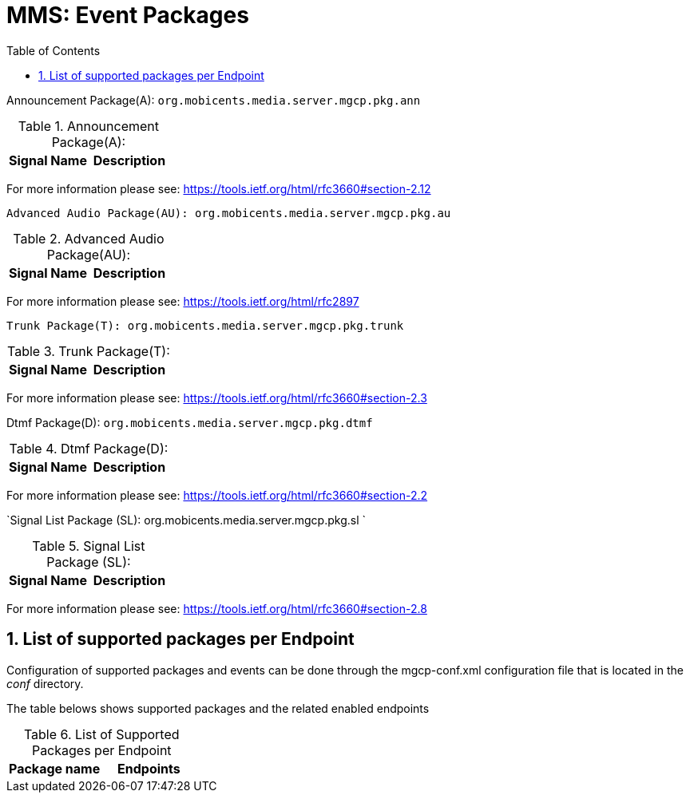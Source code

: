 [[_s_event_packages]]
= MMS: Event Packages
:doctype: book
:sectnums:
:toc: left
:icons: font
:experimental:
:sourcedir: .

Announcement Package(A): `org.mobicents.media.server.mgcp.pkg.ann` 

.Announcement Package(A): 
[cols="1,1", frame="all", options="header"]
|===
| Signal Name
| Description


|===

For more information please see: https://tools.ietf.org/html/rfc3660#section-2.12	



`Advanced Audio Package(AU): org.mobicents.media.server.mgcp.pkg.au`		

.Advanced Audio Package(AU): 
[cols="1,1", frame="all", options="header"]
|===
| Signal Name
| Description





|===

For more information please see: https://tools.ietf.org/html/rfc2897  



`Trunk Package(T): org.mobicents.media.server.mgcp.pkg.trunk`		

.Trunk Package(T): 
[cols="1,1", frame="all", options="header"]
|===
| Signal Name
| Description





|===

For more information please see: https://tools.ietf.org/html/rfc3660#section-2.3	



Dtmf Package(D): `org.mobicents.media.server.mgcp.pkg.dtmf`		

.Dtmf Package(D): 
[cols="1,1", frame="all", options="header"]
|===
| Signal Name
| Description

















|===

For more information please see: https://tools.ietf.org/html/rfc3660#section-2.2 



`Signal List Package (SL): org.mobicents.media.server.mgcp.pkg.sl `		

.Signal List Package (SL): 
[cols="1,1", frame="all", options="header"]
|===
| Signal Name
| Description


|===

For more information please see: https://tools.ietf.org/html/rfc3660#section-2.8


== List of supported packages per Endpoint

Configuration of supported packages and events can be done through the mgcp-conf.xml configuration file that is located in the [path]_conf_ directory. 

The table belows shows supported packages and the related enabled endpoints 

.List of Supported Packages per Endpoint
[cols="1,1", frame="all", options="header"]
|===
| Package name
| Endpoints





|===